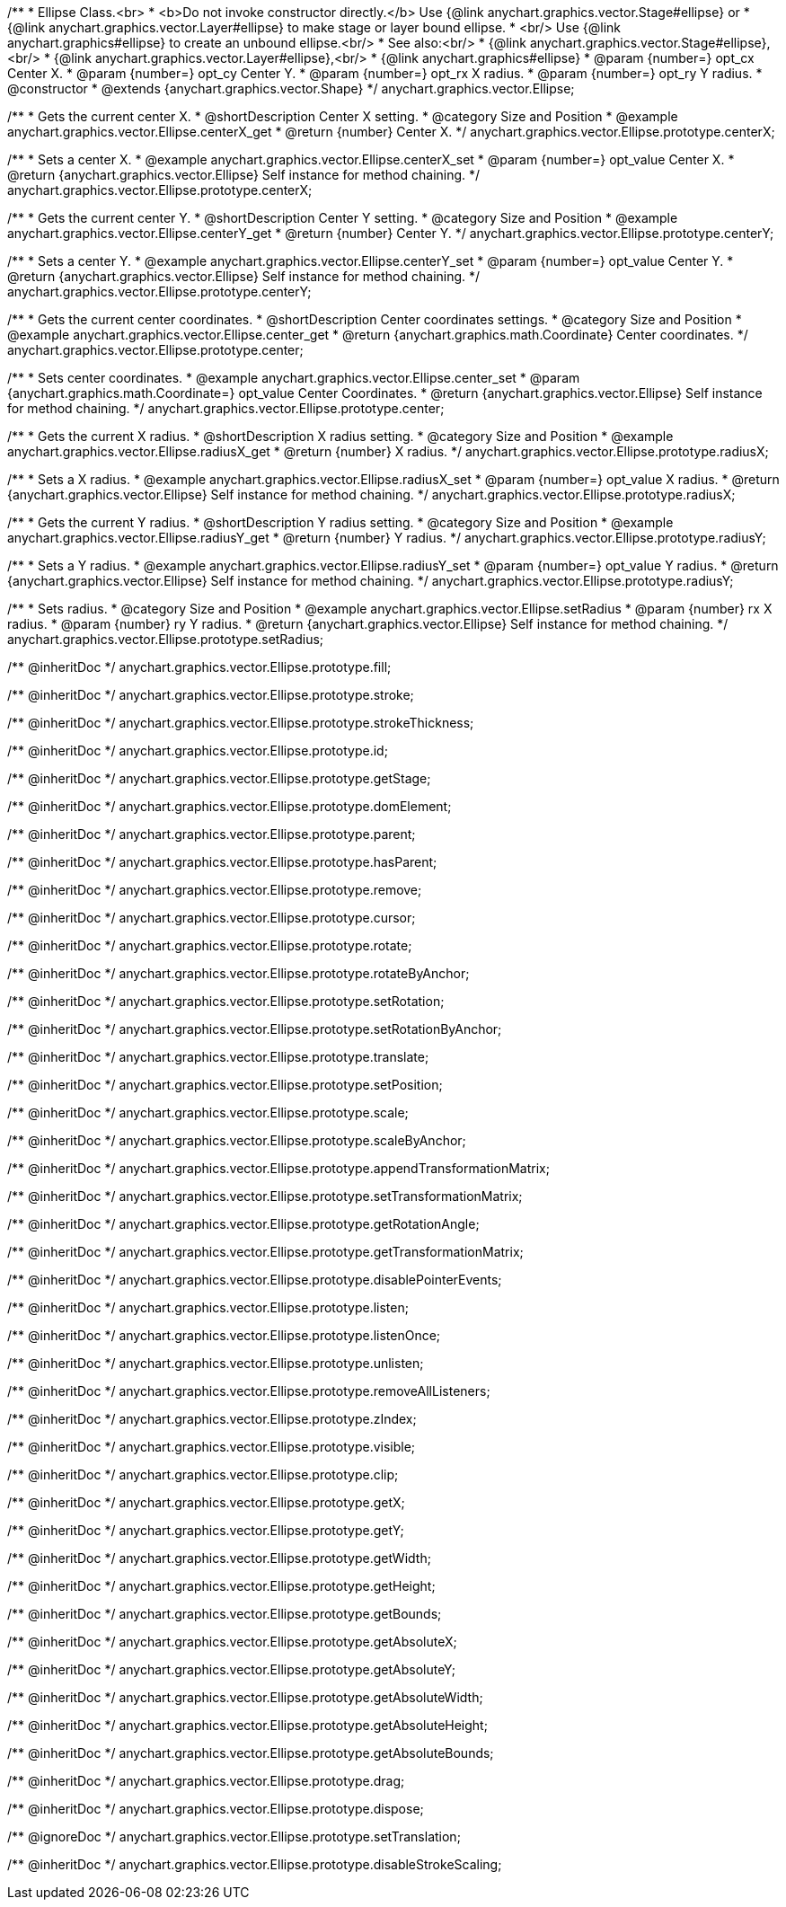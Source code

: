 /**
 * Ellipse Class.<br>
 * <b>Do not invoke constructor directly.</b> Use {@link anychart.graphics.vector.Stage#ellipse} or
 * {@link anychart.graphics.vector.Layer#ellipse} to make stage or layer bound ellipse.
 * <br/> Use {@link anychart.graphics#ellipse} to create an unbound ellipse.<br/>
 * See also:<br/>
 * {@link anychart.graphics.vector.Stage#ellipse},<br/>
 * {@link anychart.graphics.vector.Layer#ellipse},<br/>
 * {@link anychart.graphics#ellipse}
 * @param {number=} opt_cx Center X.
 * @param {number=} opt_cy Center Y.
 * @param {number=} opt_rx X radius.
 * @param {number=} opt_ry Y radius.
 * @constructor
 * @extends {anychart.graphics.vector.Shape}
 */
anychart.graphics.vector.Ellipse;


//----------------------------------------------------------------------------------------------------------------------
//
//  anychart.graphics.vector.Ellipse.prototype.centerX
//
//----------------------------------------------------------------------------------------------------------------------

/**
 * Gets the current center X.
 * @shortDescription Center X setting.
 * @category Size and Position
 * @example anychart.graphics.vector.Ellipse.centerX_get
 * @return {number} Center X.
 */
anychart.graphics.vector.Ellipse.prototype.centerX;

/**
 * Sets a center X.
 * @example anychart.graphics.vector.Ellipse.centerX_set
 * @param {number=} opt_value Center X.
 * @return {anychart.graphics.vector.Ellipse} Self instance for method chaining.
 */
anychart.graphics.vector.Ellipse.prototype.centerX;


//----------------------------------------------------------------------------------------------------------------------
//
//  anychart.graphics.vector.Ellipse.prototype.centerY
//
//----------------------------------------------------------------------------------------------------------------------

/**
 * Gets the current center Y.
 * @shortDescription Center Y setting.
 * @category Size and Position
 * @example anychart.graphics.vector.Ellipse.centerY_get
 * @return {number} Center Y.
 */
anychart.graphics.vector.Ellipse.prototype.centerY;

/**
 * Sets a center Y.
 * @example anychart.graphics.vector.Ellipse.centerY_set
 * @param {number=} opt_value Center Y.
 * @return {anychart.graphics.vector.Ellipse} Self instance for method chaining.
 */
anychart.graphics.vector.Ellipse.prototype.centerY;


//----------------------------------------------------------------------------------------------------------------------
//
//  anychart.graphics.vector.Ellipse.prototype.center
//
//----------------------------------------------------------------------------------------------------------------------

/**
 * Gets the current center coordinates.
 * @shortDescription Center coordinates settings.
 * @category Size and Position
 * @example anychart.graphics.vector.Ellipse.center_get
 * @return {anychart.graphics.math.Coordinate} Center coordinates.
 */
anychart.graphics.vector.Ellipse.prototype.center;

/**
 * Sets center coordinates.
 * @example anychart.graphics.vector.Ellipse.center_set
 * @param {anychart.graphics.math.Coordinate=} opt_value Center Coordinates.
 * @return {anychart.graphics.vector.Ellipse} Self instance for method chaining.
 */
anychart.graphics.vector.Ellipse.prototype.center;


//----------------------------------------------------------------------------------------------------------------------
//
//  anychart.graphics.vector.Ellipse.prototype.radiusX
//
//----------------------------------------------------------------------------------------------------------------------

/**
 * Gets the current X radius.
 * @shortDescription X radius setting.
 * @category Size and Position
 * @example anychart.graphics.vector.Ellipse.radiusX_get
 * @return {number} X radius.
 */
anychart.graphics.vector.Ellipse.prototype.radiusX;

/**
 * Sets a X radius.
 * @example anychart.graphics.vector.Ellipse.radiusX_set
 * @param {number=} opt_value X radius.
 * @return {anychart.graphics.vector.Ellipse} Self instance for method chaining.
 */
anychart.graphics.vector.Ellipse.prototype.radiusX;


//----------------------------------------------------------------------------------------------------------------------
//
//  anychart.graphics.vector.Ellipse.prototype.radiusY
//
//----------------------------------------------------------------------------------------------------------------------

/**
 * Gets the current Y radius.
 * @shortDescription Y radius setting.
 * @category Size and Position
 * @example anychart.graphics.vector.Ellipse.radiusY_get
 * @return {number} Y radius.
 */
anychart.graphics.vector.Ellipse.prototype.radiusY;

/**
 * Sets a Y radius.
 * @example anychart.graphics.vector.Ellipse.radiusY_set
 * @param {number=} opt_value Y radius.
 * @return {anychart.graphics.vector.Ellipse} Self instance for method chaining.
 */
anychart.graphics.vector.Ellipse.prototype.radiusY;


//----------------------------------------------------------------------------------------------------------------------
//
//  anychart.graphics.vector.Ellipse.prototype.setRadius
//
//----------------------------------------------------------------------------------------------------------------------

/**
 * Sets radius.
 * @category Size and Position
 * @example anychart.graphics.vector.Ellipse.setRadius
 * @param {number} rx X radius.
 * @param {number} ry Y radius.
 * @return {anychart.graphics.vector.Ellipse} Self instance for method chaining.
 */
anychart.graphics.vector.Ellipse.prototype.setRadius;

/** @inheritDoc */
anychart.graphics.vector.Ellipse.prototype.fill;

/** @inheritDoc */
anychart.graphics.vector.Ellipse.prototype.stroke;

/** @inheritDoc */
anychart.graphics.vector.Ellipse.prototype.strokeThickness;

/** @inheritDoc */
anychart.graphics.vector.Ellipse.prototype.id;

/** @inheritDoc */
anychart.graphics.vector.Ellipse.prototype.getStage;

/** @inheritDoc */
anychart.graphics.vector.Ellipse.prototype.domElement;

/** @inheritDoc */
anychart.graphics.vector.Ellipse.prototype.parent;

/** @inheritDoc */
anychart.graphics.vector.Ellipse.prototype.hasParent;

/** @inheritDoc */
anychart.graphics.vector.Ellipse.prototype.remove;

/** @inheritDoc */
anychart.graphics.vector.Ellipse.prototype.cursor;

/** @inheritDoc */
anychart.graphics.vector.Ellipse.prototype.rotate;

/** @inheritDoc */
anychart.graphics.vector.Ellipse.prototype.rotateByAnchor;

/** @inheritDoc */
anychart.graphics.vector.Ellipse.prototype.setRotation;

/** @inheritDoc */
anychart.graphics.vector.Ellipse.prototype.setRotationByAnchor;

/** @inheritDoc */
anychart.graphics.vector.Ellipse.prototype.translate;

/** @inheritDoc */
anychart.graphics.vector.Ellipse.prototype.setPosition;

/** @inheritDoc */
anychart.graphics.vector.Ellipse.prototype.scale;

/** @inheritDoc */
anychart.graphics.vector.Ellipse.prototype.scaleByAnchor;

/** @inheritDoc */
anychart.graphics.vector.Ellipse.prototype.appendTransformationMatrix;

/** @inheritDoc */
anychart.graphics.vector.Ellipse.prototype.setTransformationMatrix;

/** @inheritDoc */
anychart.graphics.vector.Ellipse.prototype.getRotationAngle;

/** @inheritDoc */
anychart.graphics.vector.Ellipse.prototype.getTransformationMatrix;

/** @inheritDoc */
anychart.graphics.vector.Ellipse.prototype.disablePointerEvents;

/** @inheritDoc */
anychart.graphics.vector.Ellipse.prototype.listen;

/** @inheritDoc */
anychart.graphics.vector.Ellipse.prototype.listenOnce;

/** @inheritDoc */
anychart.graphics.vector.Ellipse.prototype.unlisten;

/** @inheritDoc */
anychart.graphics.vector.Ellipse.prototype.removeAllListeners;

/** @inheritDoc */
anychart.graphics.vector.Ellipse.prototype.zIndex;

/** @inheritDoc */
anychart.graphics.vector.Ellipse.prototype.visible;

/** @inheritDoc */
anychart.graphics.vector.Ellipse.prototype.clip;

/** @inheritDoc */
anychart.graphics.vector.Ellipse.prototype.getX;

/** @inheritDoc */
anychart.graphics.vector.Ellipse.prototype.getY;

/** @inheritDoc */
anychart.graphics.vector.Ellipse.prototype.getWidth;

/** @inheritDoc */
anychart.graphics.vector.Ellipse.prototype.getHeight;

/** @inheritDoc */
anychart.graphics.vector.Ellipse.prototype.getBounds;

/** @inheritDoc */
anychart.graphics.vector.Ellipse.prototype.getAbsoluteX;

/** @inheritDoc */
anychart.graphics.vector.Ellipse.prototype.getAbsoluteY;

/** @inheritDoc */
anychart.graphics.vector.Ellipse.prototype.getAbsoluteWidth;

/** @inheritDoc */
anychart.graphics.vector.Ellipse.prototype.getAbsoluteHeight;

/** @inheritDoc */
anychart.graphics.vector.Ellipse.prototype.getAbsoluteBounds;

/** @inheritDoc */
anychart.graphics.vector.Ellipse.prototype.drag;

/** @inheritDoc */
anychart.graphics.vector.Ellipse.prototype.dispose;

/** @ignoreDoc */
anychart.graphics.vector.Ellipse.prototype.setTranslation;

/** @inheritDoc */
anychart.graphics.vector.Ellipse.prototype.disableStrokeScaling;

